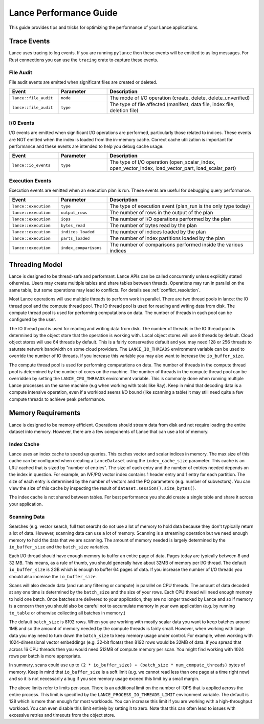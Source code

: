 Lance Performance Guide
=======================

This guide provides tips and tricks for optimizing the performance of your Lance applications.

Trace Events
------------

Lance uses tracing to log events.  If you are running ``pylance`` then these events will be emitted to
as log messages.  For Rust connections you can use the ``tracing`` crate to capture these events.

File Audit
~~~~~~~~~~

File audit events are emitted when significant files are created or deleted.

.. list-table::
   :widths: 20 20 60
   :header-rows: 1

   * - Event
     - Parameter
     - Description

   * - ``lance::file_audit``
     - ``mode``
     - The mode of I/O operation (create, delete, delete_unverified)
   * - ``lance::file_audit``
     - ``type``
     - The type of file affected (manifest, data file, index file, deletion file)

I/O Events
~~~~~~~~~~

I/O events are emitted when significant I/O operations are performed, particularly
those related to indices.  These events are NOT emitted when the index is loaded from
the in-memory cache.  Correct cache utilization is important for performance and these
events are intended to help you debug cache usage.

.. list-table::
   :widths: 20 20 60
   :header-rows: 1

   * - Event
     - Parameter
     - Description

   * - ``lance::io_events``
     - ``type``
     - The type of I/O operation (open_scalar_index, open_vector_index, load_vector_part, load_scalar_part)

Execution Events
~~~~~~~~~~~~~~~~

Execution events are emitted when an execution plan is run.  These events are useful for
debugging query performance.

.. list-table::
   :widths: 20 20 60
   :header-rows: 1

   * - Event
     - Parameter
     - Description

   * - ``lance::execution``
     - ``type``
     - The type of execution event (plan_run is the only type today)
   * - ``lance::execution``
     - ``output_rows``
     - The number of rows in the output of the plan
   * - ``lance::execution``
     - ``iops``
     - The number of I/O operations performed by the plan
   * - ``lance::execution``
     - ``bytes_read``
     - The number of bytes read by the plan
   * - ``lance::execution``
     - ``indices_loaded``
     - The number of indices loaded by the plan
   * - ``lance::execution``
     - ``parts_loaded``
     - The number of index partitions loaded by the plan
   * - ``lance::execution``
     - ``index_comparisons``
     - The number of comparisons performed inside the various indices


Threading Model
---------------

Lance is designed to be thread-safe and performant.  Lance APIs can be called concurrently unless
explicitly stated otherwise.  Users may create multiple tables and share tables between threads.
Operations may run in parallel on the same table, but some operations may lead to conflicts.  For
details see :ref:`conflict_resolution`.

Most Lance operations will use multiple threads to perform work in parallel.  There are two thread
pools in lance: the IO thread pool and the compute thread pool.  The IO thread pool is used for
reading and writing data from disk.  The compute thread pool is used for performing computations
on data.  The number of threads in each pool can be configured by the user.

The IO thread pool is used for reading and writing data from disk.  The number of threads in the IO
thread pool is determined by the object store that the operation is working with.  Local object stores
will use 8 threads by default.  Cloud object stores will use 64 threads by default.  This is a fairly
conservative default and you may need 128 or 256 threads to saturate network bandwidth on some cloud
providers.  The ``LANCE_IO_THREADS`` environment variable can be used to override the number of IO
threads.  If you increase this variable you may also want to increase the ``io_buffer_size``.

The compute thread pool is used for performing computations on data.  The number of threads in the
compute thread pool is determined by the number of cores on the machine.  The number of threads in
the compute thread pool can be overridden by setting the ``LANCE_CPU_THREADS`` environment variable.
This is commonly done when running multiple Lance processes on the same machine (e.g when working with
tools like Ray).  Keep in mind that decoding data is a compute intensive operation, even if a workload
seems I/O bound (like scanning a table) it may still need quite a few compute threads to achieve peak
performance.

Memory Requirements
-------------------

Lance is designed to be memory efficient.  Operations should stream data from disk and not require
loading the entire dataset into memory.  However, there are a few components of Lance that can use
a lot of memory.

Index Cache
~~~~~~~~~~~

Lance uses an index cache to speed up queries.  This caches vector and scalar indices in memory.  The
max size of this cache can be configured when creating a ``LanceDataset`` using the ``index_cache_size``
parameter.  This cache is an LRU cached that is sized by "number of entries".  The size of each entry
and the number of entries needed depends on the index in question.  For example, an IVF/PQ vector index
contains 1 header entry and 1 entry for each partition.  The size of each entry is determined by the
number of vectors and the PQ parameters (e.g. number of subvectors).  You can view the size of this cache
by inspecting the result of ``dataset.session().size_bytes()``.

The index cache is not shared between tables.  For best performance you should create a single table and
share it across your application.

Scanning Data
~~~~~~~~~~~~~

Searches (e.g. vector search, full text search) do not use a lot of memory to hold data because they don't
typically return a lot of data.  However, scanning data can use a lot of memory.  Scanning is a streaming
operation but we need enough memory to hold the data that we are scanning.  The amount of memory needed is
largely determined by the ``io_buffer_size`` and the ``batch_size`` variables.

Each I/O thread should have enough memory to buffer an entire page of data.  Pages today are typically between
8 and 32 MB.  This means, as a rule of thumb, you should generally have about 32MB of memory per I/O thread.
The default ``io_buffer_size`` is 2GB which is enough to buffer 64 pages of data.  If you increase the number
of I/O threads you should also increase the ``io_buffer_size``.

Scans will also decode data (and run any filtering or compute) in parallel on CPU threads.  The amount of data
decoded at any one time is determined by the ``batch_size`` and the size of your rows.  Each CPU thread will
need enough memory to hold one batch.  Once batches are delivered to your application, they are no longer tracked
by Lance and so if memory is a concern then you should also be careful not to accumulate memory in your own
application (e.g. by running ``to_table`` or otherwise collecting all batches in memory.)

The default ``batch_size`` is 8192 rows.  When you are working with mostly scalar data you want to keep batches
around 1MB and so the amount of memory needed by the compute threads is fairly small.  However, when working with
large data you may need to turn down the ``batch_size`` to keep memory usage under control.  For example, when
working with 1024-dimensional vector embeddings (e.g. 32-bit floats) then 8192 rows would be 32MB of data.  If you
spread that across 16 CPU threads then you would need 512MB of compute memory per scan.  You might find working
with 1024 rows per batch is more appropriate.

In summary, scans could use up to ``(2 * io_buffer_size) + (batch_size * num_compute_threads)`` bytes of memory.
Keep in mind that ``io_buffer_size`` is a soft limit (e.g. we cannot read less than one page at a time right now)
and so it is not necessarily a bug if you see memory usage exceed this limit by a small margin.

The above limits refer to limits per-scan.  There is an additional limit on the number of IOPS that is applied
across the entire process.  This limit is specified by the ``LANCE_PROCESS_IO_THREADS_LIMIT`` environment variable.
The default is 128 which is more than enough for most workloads.  You can increase this limit if you are working
with a high-throughput workload.  You can even disable this limit entirely by setting it to zero.  Note that this
can often lead to issues with excessive retries and timeouts from the object store.
